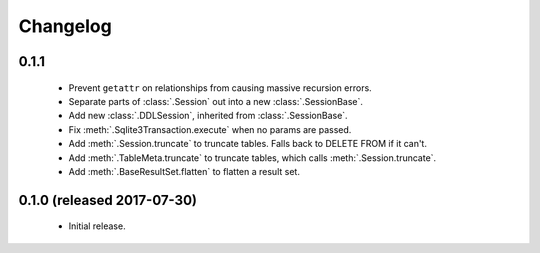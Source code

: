 .. _changelog:

Changelog
=========

0.1.1
-----

 - Prevent ``getattr`` on relationships from causing massive recursion errors.

 - Separate parts of :class:`.Session` out into a new :class:`.SessionBase`.

 - Add new :class:`.DDLSession`, inherited from :class:`.SessionBase`.

 - Fix :meth:`.Sqlite3Transaction.execute` when no params are passed.

 - Add :meth:`.Session.truncate` to truncate tables. Falls back to DELETE FROM if it can't.

 - Add :meth:`.TableMeta.truncate` to truncate tables, which calls :meth:`.Session.truncate`.

 - Add :meth:`.BaseResultSet.flatten` to flatten a result set.

0.1.0 (released 2017-07-30)
---------------------------

 - Initial release.
